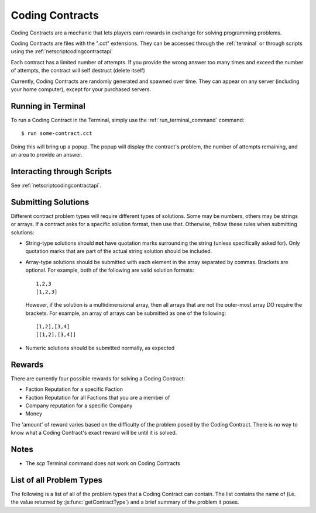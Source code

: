 .. _codingcontracts:

Coding Contracts
================
Coding Contracts are a mechanic that lets players earn rewards in
exchange for solving programming problems.

Coding Contracts are files with the ".cct" extensions. They can
be accessed through the :ref:`terminal`  or through scripts using
the :ref:`netscriptcodingcontractapi`

Each contract has a limited number of attempts. If you
provide the wrong answer too many times and exceed the
number of attempts, the contract will self destruct (delete itself)

Currently, Coding Contracts are randomly generated and
spawned over time. They can appear on any server (including your
home computer), except for your purchased servers.


Running in Terminal
^^^^^^^^^^^^^^^^^^^
To run a Coding Contract in the Terminal, simply use the
:ref:`run_terminal_command` command::

    $ run some-contract.cct

Doing this will bring up a popup. The popup will display
the contract's problem, the number of attempts remaining, and
an area to provide an answer.

Interacting through Scripts
^^^^^^^^^^^^^^^^^^^^^^^^^^^
See :ref:`netscriptcodingcontractapi`.

Submitting Solutions
^^^^^^^^^^^^^^^^^^^^
Different contract problem types will require different types of
solutions. Some may be numbers, others may be strings or arrays.
If a contract asks for a specific solution format, then
use that. Otherwise, follow these rules when submitting solutions:

* String-type solutions should **not** have quotation marks surrounding
  the string (unless specifically asked for). Only quotation
  marks that are part of the actual string solution should be included.
* Array-type solutions should be submitted with each element
  in the array separated by commas. Brackets are optional. For example,
  both of the following are valid solution formats::

    1,2,3
    [1,2,3]

  However, if the solution is a multidimensional array, then
  all arrays that are not the outer-most array DO require the brackets.
  For example, an array of arrays can be submitted as one of the following::

    [1,2],[3,4]
    [[1,2],[3,4]]

* Numeric solutions should be submitted normally, as expected

Rewards
^^^^^^^
There are currently four possible rewards for solving a Coding Contract:

* Faction Reputation for a specific Faction
* Faction Reputation for all Factions that you are a member of
* Company reputation for a specific Company
* Money

The 'amount' of reward varies based on the difficulty of the problem
posed by the Coding Contract. There is no way to know what a
Coding Contract's exact reward will be until it is solved.

Notes
^^^^^

* The *scp* Terminal command does not work on Coding Contracts

List of all Problem Types
^^^^^^^^^^^^^^^^^^^^^^^^^

The following is a list of all of the problem types that a Coding Contract can contain.
The list contains the name of (i.e. the value returned by
:js:func:`getContractType`) and a brief summary of the problem it poses.

+------------------------------------+------------------------------------------------------------------------------------------+
| Name                               | Problem Summary                                                                          |
+====================================+==========================================================================================+
| Find Largest Prime Factor          | | Given a number, find its largest prime factor. A prime factor                          |
|                                    | | is a factor that is a prime number.                                                    |
+------------------------------------+------------------------------------------------------------------------------------------+
| Subarray with Maximum Sum          | | Given an array of integers, find the contiguous subarray (containing                   |
|                                    | | at least one number) which has the largest sum and return that sum.                    |
+------------------------------------+------------------------------------------------------------------------------------------+
| Total Ways to Sum                  | | Given a number, how many different ways can that number be written as                  |
|                                    | | a sum of at least two positive integers?                                               |
+------------------------------------+------------------------------------------------------------------------------------------+
| Spiralize Matrix                   | | Given an array of array of numbers representing a 2D matrix, return the                |
|                                    | | elements of that matrix in clockwise spiral order.                                     |
|                                    | |                                                                                        |
|                                    | | Example: The spiral order of                                                           |
|                                    | |                                                                                        |
|                                    | |  [1, 2, 3, 4]                                                                          |
|                                    | |  [5, 6, 7, 8]                                                                          |
|                                    | |  [9, 10, 11, 12]                                                                       |
|                                    | |                                                                                        |
|                                    | | is [1, 2, 3, 4, 8, 12, 11, 10, 9, 5, 6, 7]                                             |
+------------------------------------+------------------------------------------------------------------------------------------+
| Array Jumping Game                 | | You are given an array of integers where each element represents the                   |
|                                    | | maximum possible jump distance from that position. For example, if you                 |
|                                    | | are at position i and your maximum jump length is n, then you can jump                 |
|                                    | | to any position from i to i+n.                                                         |
|                                    | |                                                                                        |
|                                    | | Assuming you are initially positioned at the start of the array, determine             |
|                                    | | whether you are able to reach the last index of the array EXACTLY.                     |
+------------------------------------+------------------------------------------------------------------------------------------+
| Merge Overlapping Intervals        | | Given an array of intervals, merge all overlapping intervals. An interval              |
|                                    | | is an array with two numbers, where the first number is always less than               |
|                                    | | the second (e.g. [1, 5]).                                                              |
|                                    | |                                                                                        |
|                                    | | The intervals must be returned in ASCENDING order.                                     |
|                                    | |                                                                                        |
|                                    | | Example:                                                                               |
|                                    | |  [[1, 3], [8, 10], [2, 6], [10, 16]]                                                   |
|                                    | | merges into [[1, 6], [8, 16]]                                                          |
+------------------------------------+------------------------------------------------------------------------------------------+
| Generate IP Addresses              | | Given a string containing only digits, return an array with all possible               |
|                                    | | valid IP address combinations that can be created from the string.                     |
|                                    | |                                                                                        |
|                                    | | An octet in the IP address cannot begin with '0' unless the number itself              |
|                                    | | is actually 0. For example, "192.168.010.1" is NOT a valid IP.                         |
|                                    | |                                                                                        |
|                                    | | Examples:                                                                              |
|                                    | |  25525511135 -> [255.255.11.135, 255.255.111.35]                                       |
|                                    | |  1938718066 -> [193.87.180.66]                                                         |
+------------------------------------+------------------------------------------------------------------------------------------+
| Algorithmic Stock Trader I         | | You are given an array of numbers representing stock prices, where the                 |
|                                    | | i-th element represents the stock price on day i.                                      |
|                                    | |                                                                                        |
|                                    | | Determine the maximum possible profit you can earn using at most one                   |
|                                    | | transaction (i.e. you can buy an sell the stock once).  If no profit                   |
|                                    | | can be made, then the answer should be 0. Note that you must buy the stock             |
|                                    | | before you can sell it.                                                                |
+------------------------------------+------------------------------------------------------------------------------------------+
| Algorithmic Stock Trader II        | | You are given an array of numbers representing stock prices, where the                 |
|                                    | | i-th element represents the stock price on day i.                                      |
|                                    | |                                                                                        |
|                                    | | Determine the maximum possible profit you can earn using as many transactions          |
|                                    | | as you'd like. A transaction is defined as buying and then selling one                 |
|                                    | | share of the stock. Note that you cannot engage in multiple transactions at            |
|                                    | | once. In other words, you must sell the stock before you buy it again. If no           |
|                                    | | profit can be made, then the answer should be 0.                                       |
+------------------------------------+------------------------------------------------------------------------------------------+
| Algorithmic Stock Trader III       | | You are given an array of numbers representing stock prices, where the                 |
|                                    | | i-th element represents the stock price on day i.                                      |
|                                    | |                                                                                        |
|                                    | | Determine the maximum possible profit you can earn using at most two                   |
|                                    | | transactions. A transaction is defined as buying and then selling one share            |
|                                    | | of the stock. Note that you cannot engage in multiple transactions at once.            |
|                                    | | In other words, you must sell the stock before you buy it again. If no profit          |
|                                    | | can be made, then the answer should be 0.                                              |
+------------------------------------+------------------------------------------------------------------------------------------+
| Algorithmic Stock Trader IV        | | You are given an array with two elements. The first element is an integer k.           |
|                                    | | The second element is an array of numbers representing stock prices, where the         |
|                                    | | i-th element represents the stock price on day i.                                      |
|                                    | |                                                                                        |
|                                    | | Determine the maximum possible profit you can earn using at most k transactions.       |
|                                    | | A transaction is defined as buying and then selling one share of the stock.            |
|                                    | | Note that you cannot engage in multiple transactions at once. In other words,          |
|                                    | | you must sell the stock before you can buy it. If no profit can be made, then          |
|                                    | | the answer should be 0.                                                                |
+------------------------------------+------------------------------------------------------------------------------------------+
| Minimum Path Sum in a Triangle     | | You are given a 2D array of numbers (array of array of numbers) that represents a      |
|                                    | | triangle (the first array has one element, and each array has one more element than    |
|                                    | | the one before it, forming a triangle). Find the minimum path sum from the top to the  |
|                                    | | bottom of the triangle. In each step of the path, you may only move to adjacent        |
|                                    | | numbers in the row below.                                                              |
+------------------------------------+------------------------------------------------------------------------------------------+
| Unique Paths in a Grid I           | | You are given an array with two numbers: [m, n]. These numbers represent a             |
|                                    | | m x n grid. Assume you are initially positioned in the top-left corner of that         |
|                                    | | grid and that you are trying to reach the bottom-right corner. On each step,           |
|                                    | | you may only move down or to the right.                                                |
|                                    | |                                                                                        |
|                                    |                                                                                          |
|                                    | | Determine how many unique paths there are from start to finish.                        |
+------------------------------------+------------------------------------------------------------------------------------------+
| Unique Paths in a Grid II          | | You are given a 2D array of numbers (array of array of numbers) representing           |
|                                    | | a grid. The 2D array contains 1's and 0's, where 1 represents an obstacle and          |
|                                    |                                                                                          |
|                                    | | 0 represents a free space.                                                             |
|                                    | |                                                                                        |
|                                    | | Assume you are initially positioned in top-left corner of that grid and that you       |
|                                    | | are trying to reach the bottom-right corner. In each step, you may only move down      |
|                                    | | or to the right. Furthermore, you cannot move onto spaces which have obstacles.        |
|                                    | |                                                                                        |
|                                    | | Determine how many unique paths there are from start to finish.                        |
+------------------------------------+------------------------------------------------------------------------------------------+
| Sanitize Parentheses in Expression | | Given a string with parentheses and letters, remove the minimum number of invalid      |
|                                    | | parentheses in order to validate the string. If there are multiple minimal ways        |
|                                    | | to validate the string, provide all of the possible results.                           |
|                                    | |                                                                                        |
|                                    | | The answer should be provided as an array of strings. If it is impossible to validate  |
|                                    | | the string, the result should be an array with only an empty string.                   |
|                                    | |                                                                                        |
|                                    | | Examples:                                                                              |
|                                    | |  ()())() -> [()()(), (())()]                                                       |
|                                    | |  (a)())() -> [(a)()(), (a())()]                                                    |
|                                    | |  )( -> [""]                                                                            |
+------------------------------------+------------------------------------------------------------------------------------------+
| Find All Valid Math Expressions    | | You are given a string which contains only digits between 0 and 9 as well as a target  |
|                                    | | number. Return all possible ways you can add the +, -, and * operators to the string   |
|                                    | | of digits such that it evaluates to the target number.                                 |
|                                    | |                                                                                        |
|                                    | | The answer should be provided as an array of strings containing the valid expressions. |
|                                    | |                                                                                        |
|                                    | | NOTE: Numbers in an expression cannot have leading 0's                                 |
|                                    | |                                                                                        |
|                                    | | Examples:                                                                              |
|                                    | |  Input: digits = "123", target = 6                                                     |
|                                    | |  Output: [1+2+3, 1*2*3]                                                            |
|                                    | |                                                                                        |
|                                    | |  Input: digits = "105", target = 5                                                     |
|                                    | |  Output: [1*0+5, 10-5]                                                             |
+------------------------------------+------------------------------------------------------------------------------------------+
